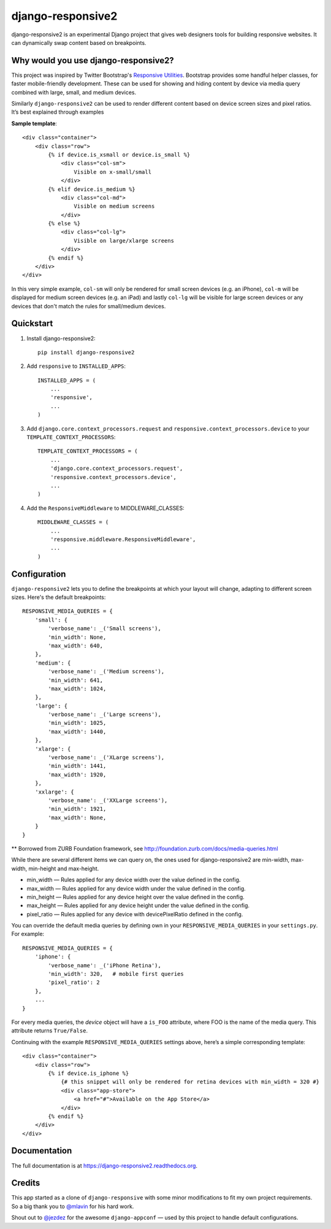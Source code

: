 =============================
django-responsive2
=============================

.. image:: http://img.shields.io/travis/mishbahr/django-responsive2.svg?style=flat-square
    :target: https://travis-ci.org/mishbahr/django-responsive2/

.. image:: http://img.shields.io/pypi/v/django-responsive2.svg?style=flat-square
    :target: https://pypi.python.org/pypi/django-responsive2/
    :alt: Latest Version

.. image:: http://img.shields.io/pypi/dm/django-responsive2.svg?style=flat-square
    :target: https://pypi.python.org/pypi/django-responsive2/
    :alt: Downloads

.. image:: http://img.shields.io/pypi/l/django-responsive2.svg?style=flat-square
    :target: https://pypi.python.org/pypi/django-responsive2/
    :alt: License

.. image:: http://img.shields.io/coveralls/mishbahr/django-responsive2.svg?style=flat-square
  :target: https://coveralls.io/r/mishbahr/django-responsive2?branch=master


django-responsive2 is an experimental Django project that gives web designers tools for building
responsive websites. It can dynamically swap content based on breakpoints.

Why would you use django-responsive2?
-------------------------------------

This project was inspired by Twitter Bootstrap's `Responsive Utilities <http://getbootstrap.com/css/#responsive-utilities>`_. Bootstrap provides some handful helper classes, for faster mobile-friendly development. These
can be used for showing and hiding content by device via media query combined with large, small,
and medium devices.


Similarly ``django-responsive2`` can be used to render different content based on device
screen sizes and pixel ratios. It’s best explained through examples


**Sample template**::

    <div class="container">
        <div class="row">
            {% if device.is_xsmall or device.is_small %}
                <div class="col-sm">
                    Visible on x-small/small
                </div>
            {% elif device.is_medium %}
                <div class="col-md">
                    Visible on medium screens
                </div>
            {% else %}
                <div class="col-lg">
                    Visible on large/xlarge screens
                </div>
            {% endif %}
        </div>
    </div>

In this very simple example, ``col-sm`` will only be rendered for small screen devices
(e.g. an iPhone), ``col-m`` will be displayed for medium screen devices (e.g. an iPad)
and lastly ``col-lg`` will be visible for large screen devices or any devices that don't
match the rules for small/medium devices.

Quickstart
----------

1. Install django-responsive2::

    pip install django-responsive2

2. Add ``responsive`` to ``INSTALLED_APPS``::

    INSTALLED_APPS = (
        ...
        'responsive',
        ...
    )

3. Add ``django.core.context_processors.request``  and ``responsive.context_processors.device`` to your ``TEMPLATE_CONTEXT_PROCESSORS``::

    TEMPLATE_CONTEXT_PROCESSORS = (
        ...
        'django.core.context_processors.request',
        'responsive.context_processors.device',
        ...
    )

4. Add the ``ResponsiveMiddleware`` to MIDDLEWARE_CLASSES::

    MIDDLEWARE_CLASSES = (
        ...
        'responsive.middleware.ResponsiveMiddleware',
        ...
    )



Configuration
-------------
``django-responsive2`` lets you to define the breakpoints at which your layout will change,
adapting to different screen sizes.  Here's the default breakpoints::

    RESPONSIVE_MEDIA_QUERIES = {
        'small': {
            'verbose_name': _('Small screens'),
            'min_width': None,
            'max_width': 640,
        },
        'medium': {
            'verbose_name': _('Medium screens'),
            'min_width': 641,
            'max_width': 1024,
        },
        'large': {
            'verbose_name': _('Large screens'),
            'min_width': 1025,
            'max_width': 1440,
        },
        'xlarge': {
            'verbose_name': _('XLarge screens'),
            'min_width': 1441,
            'max_width': 1920,
        },
        'xxlarge': {
            'verbose_name': _('XXLarge screens'),
            'min_width': 1921,
            'max_width': None,
        }
    }

** Borrowed from ZURB Foundation framework, see http://foundation.zurb.com/docs/media-queries.html

While there are several different items we can query on, the ones used for django-responsive2
are min-width, max-width, min-height and max-height.

* min_width — Rules applied for any device width over the value defined in the config.
* max_width — Rules applied for any device width under the value defined in the config.
* min_height — Rules applied for any device height over the value defined in the config.
* max_height — Rules applied for any device height under the value defined in the config.
* pixel_ratio — Rules applied for any device with devicePixelRatio defined in the config.

You can override the default media queries by defining own in your ``RESPONSIVE_MEDIA_QUERIES``
in your ``settings.py``. For example::

    RESPONSIVE_MEDIA_QUERIES = {
        'iphone': {
            'verbose_name': _('iPhone Retina'),
            'min_width': 320,   # mobile first queries
            'pixel_ratio': 2
        },
        ...
    }

For every media queries, the  `device` object will have a ``is_FOO`` attribute, where FOO
is the name of the media query. This attribute returns ``True/False``.

Continuing with the example ``RESPONSIVE_MEDIA_QUERIES`` settings above, here’s a simple corresponding template::

    <div class="container">
        <div class="row">
            {% if device.is_iphone %}
                {# this snippet will only be rendered for retina devices with min_width = 320 #}
                <div class="app-store">
                    <a href="#">Available on the App Store</a>
                </div>
            {% endif %}
        </div>
    </div>

Documentation
-------------

The full documentation is at https://django-responsive2.readthedocs.org.

Credits
--------

This app started as a clone of ``django-responsive`` with some minor modifications to fit my own project requirements. So a big thank you to `@mlavin <https://github.com/mlavin>`_ for his hard work.

Shout out to `@jezdez <https://github.com/jezdez>`_ for the awesome ``django-appconf`` — used by this project to handle default configurations.
